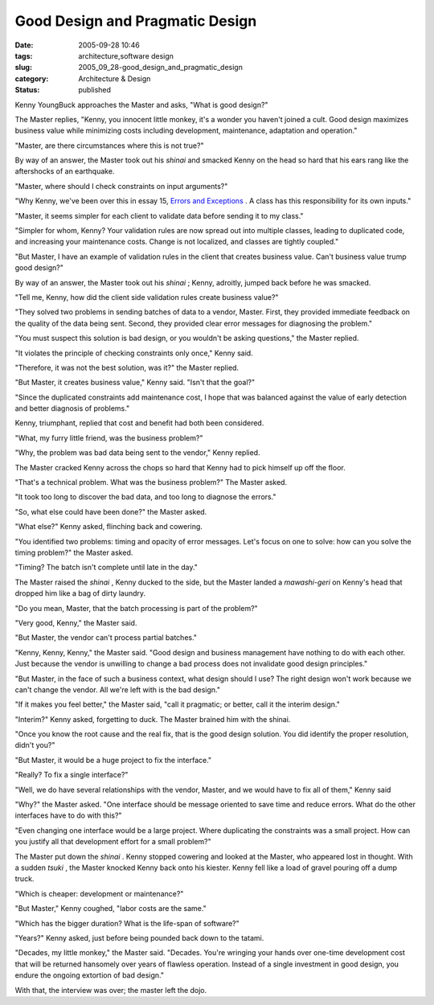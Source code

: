 Good Design and Pragmatic Design
================================

:date: 2005-09-28 10:46
:tags: architecture,software design
:slug: 2005_09_28-good_design_and_pragmatic_design
:category: Architecture & Design
:status: published





Kenny YoungBuck approaches the Master and asks,
"What is good design?"



The Master
replies, "Kenny, you innocent little monkey, it's a wonder you haven't joined a
cult.  Good design maximizes business value while minimizing costs including
development, maintenance, adaptation and
operation."



"Master, are there
circumstances where this is not
true?"



By way of an answer, the Master
took out his
*shinai* 
and smacked Kenny on the head so hard that his ears rang like the aftershocks of
an earthquake.



"Master, where should I
check constraints on input
arguments?"



"Why Kenny, we've been over
this in essay 15, `Errors and Exceptions <{filename}/blog/2005/09/2005_09_19-essay_15_errors_and_exceptions.rst>`_ .  A class has this
responsibility for its own
inputs."



"Master, it seems simpler for
each client to validate data before sending it to my
class."



"Simpler for whom, Kenny?  Your
validation rules are now spread out into multiple classes, leading to duplicated
code, and increasing your maintenance costs.  Change is not localized, and
classes are tightly coupled."



"But
Master, I have an example of validation rules in the client that creates
business value.  Can't business value trump good
design?"



By way of an answer, the
Master took out his
*shinai* ;
Kenny, adroitly, jumped back before he was
smacked.



"Tell me, Kenny, how did the
client side validation rules create business
value?"



"They solved two problems in
sending batches of data to a vendor, Master.  First, they provided immediate
feedback on the quality of the data being sent.  Second, they provided clear
error messages for diagnosing the
problem."



"You must suspect this
solution is bad design, or you wouldn't be asking questions," the Master
replied.



"It violates the principle of
checking constraints only once," Kenny
said.



"Therefore, it was not the best
solution, was it?" the Master
replied.



"But Master, it creates
business value," Kenny said. "Isn't that the
goal?"



"Since the duplicated
constraints add maintenance cost, I hope that was balanced against the value of
early detection and better diagnosis of
problems."



Kenny, triumphant, replied
that cost and benefit had both been
considered.



"What, my furry little
friend, was the business
problem?"



"Why, the problem was bad
data being sent to the vendor," Kenny
replied.



The Master cracked Kenny
across the chops so hard that Kenny had to pick himself up off the
floor.



"That's a technical problem. 
What was the business problem?" The Master
asked.



"It took too long to discover
the bad data, and too long to diagnose the
errors."



"So, what else could have been
done?" the Master asked.



"What else?"
Kenny asked, flinching back and
cowering.



"You identified two problems:
timing and opacity of error messages.  Let's focus on one to solve: how can you
solve the timing problem?" the Master
asked.



"Timing?  The batch isn't
complete until late in the day."



The
Master raised the
*shinai* ,
Kenny ducked to the side, but the Master landed a
*mawashi-geri* 
on Kenny's head that dropped him like a bag of dirty
laundry.



"Do you mean, Master, that the
batch processing is part of the
problem?"



"Very good, Kenny," the
Master said.



"But Master, the vendor
can't process partial batches."



"Kenny,
Kenny, Kenny," the Master said.  "Good design and business management have
nothing to do with each other.  Just because the vendor is unwilling to change a
bad process does not invalidate good design
principles."



"But Master, in the face
of such a business context, what design should I use?  The right design won't
work because we can't change the vendor.  All we're left with is the bad
design."



"If it makes you feel better,"
the Master said, "call it pragmatic; or better, call it the interim
design."



"Interim?" Kenny asked,
forgetting to duck. The Master brained him with the
shinai.



"Once you know the root cause
and the real fix, that is the good design solution.  You did identify the proper
resolution, didn't you?"



"But Master,
it would be a huge project to fix the
interface."



"Really?  To fix a single
interface?"



"Well, we do have several
relationships with the vendor, Master, and we would have to fix all of them,"
Kenny said



"Why?" the Master asked. 
"One interface should be message oriented to save time and reduce errors.  What
do the other interfaces have to do with
this?"



"Even changing one interface
would be a large project.  Where duplicating the constraints was a small
project.  How can you justify all that development effort for a small
problem?"



The Master put down the
*shinai* .
Kenny stopped cowering and looked at the Master, who appeared lost in thought. 
With a sudden
*tsuki* ,
the Master knocked Kenny back onto his kiester.  Kenny fell like a load of
gravel pouring off a dump truck.



"Which
is cheaper: development or maintenance?"




"But Master," Kenny coughed, "labor
costs are the same."



"Which has the
bigger duration?  What is the life-span of
software?"



"Years?" Kenny asked, just
before being pounded back down to the
tatami.



"Decades, my little monkey,"
the Master said.  "Decades.  You're wringing your hands over one-time
development cost that will be returned hansomely over years of flawless
operation.  Instead of a single investment in good design, you endure the
ongoing extortion  of bad design."



With
that, the interview was over; the master left the dojo.









